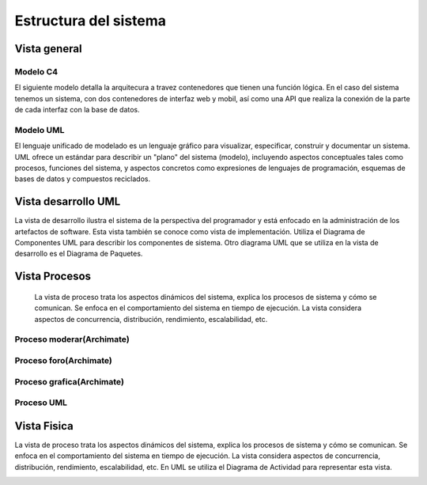 Estructura del sistema
=================================
Vista general
--------------------------

--------------------------
  Modelo C4
--------------------------
El siguiente modelo detalla la arquitecura a travez contenedores que tienen una función lógica. En el caso del sistema tenemos un sistema, con dos contenedores de interfaz web y mobil, así como una API que realiza la conexión de la parte de cada interfaz con la base de datos.

.. image:: images2/c4general2.png
    :scale: 70 %
    :align: center


--------------------------
  Modelo UML
--------------------------

El lenguaje unificado de modelado es un lenguaje gráfico para visualizar, especificar, construir y documentar un sistema. UML ofrece un estándar para describir un "plano" del sistema (modelo), incluyendo aspectos conceptuales tales como procesos, funciones del sistema, y aspectos concretos como expresiones de lenguajes de programación, esquemas de bases de datos y compuestos reciclados.


.. image:: images2/umlgeneral3.png
    :scale: 70 %
    :align: center
    
Vista desarrollo UML
--------------------------
La vista de desarrollo ilustra el sistema de la perspectiva del programador y está enfocado en la administración de los artefactos de software. Esta vista también se conoce como vista de implementación. Utiliza el Diagrama de Componentes UML para describir los componentes de sistema. Otro diagrama UML que se utiliza en la vista de desarrollo es el Diagrama de Paquetes.



.. image:: images2/vistadesarrollo.png
    :scale: 70 %
    :align: center


    
Vista Procesos
--------------------------
 La vista de proceso trata los aspectos dinámicos del sistema, explica los procesos de sistema y cómo se comunican. Se enfoca en el comportamiento del sistema en tiempo de ejecución. La vista considera aspectos de concurrencia, distribución, rendimiento, escalabilidad, etc. 
--------------------------
Proceso moderar(Archimate)
--------------------------

.. image:: images2/procesomoderar.png 
    :scale: 70 %
    :align: center
    
--------------------------
Proceso foro(Archimate)
--------------------------

.. image:: images2/procesoforo.png 
    :scale: 70 %
    :align: center
    
--------------------------
Proceso grafica(Archimate)
--------------------------

.. image:: images2/procesografica.png 
    :scale: 70 %
    :align: center
--------------------------
Proceso UML
--------------------------

.. image:: images2/procesuml.png 
    :scale: 70 %
    :align: center
    
Vista Fisica
--------------------------
La vista de proceso trata los aspectos dinámicos del sistema, explica los procesos de sistema y cómo se comunican. Se enfoca en el comportamiento del sistema en tiempo de ejecución. La vista considera aspectos de concurrencia, distribución, rendimiento, escalabilidad, etc. En UML se utiliza el Diagrama de Actividad para representar esta vista.

.. image:: images2/diagramadespliegue.png 
    :scale: 70 %
    :align: center

